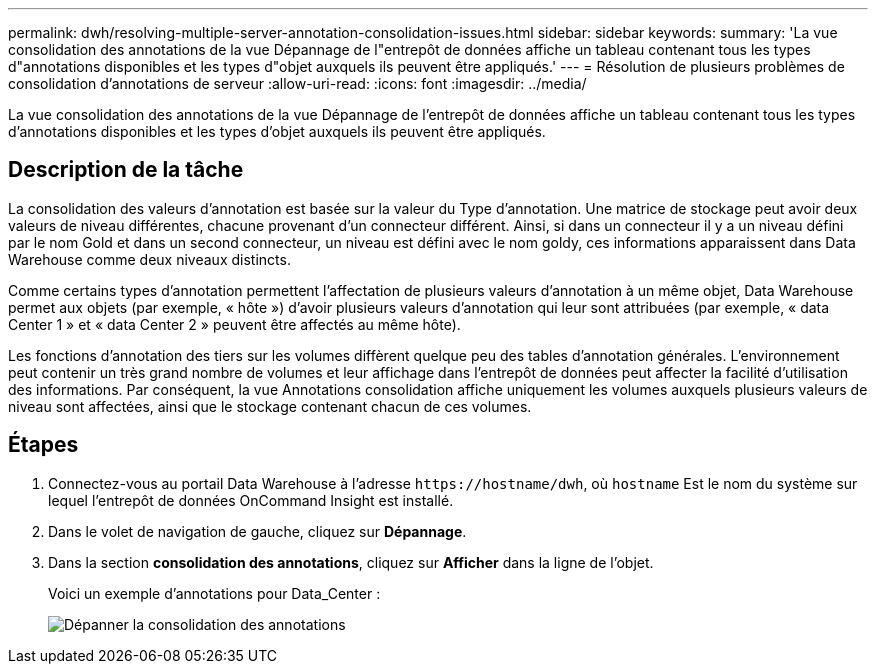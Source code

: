 ---
permalink: dwh/resolving-multiple-server-annotation-consolidation-issues.html 
sidebar: sidebar 
keywords:  
summary: 'La vue consolidation des annotations de la vue Dépannage de l"entrepôt de données affiche un tableau contenant tous les types d"annotations disponibles et les types d"objet auxquels ils peuvent être appliqués.' 
---
= Résolution de plusieurs problèmes de consolidation d'annotations de serveur
:allow-uri-read: 
:icons: font
:imagesdir: ../media/


[role="lead"]
La vue consolidation des annotations de la vue Dépannage de l'entrepôt de données affiche un tableau contenant tous les types d'annotations disponibles et les types d'objet auxquels ils peuvent être appliqués.



== Description de la tâche

La consolidation des valeurs d'annotation est basée sur la valeur du Type d'annotation. Une matrice de stockage peut avoir deux valeurs de niveau différentes, chacune provenant d'un connecteur différent. Ainsi, si dans un connecteur il y a un niveau défini par le nom Gold et dans un second connecteur, un niveau est défini avec le nom goldy, ces informations apparaissent dans Data Warehouse comme deux niveaux distincts.

Comme certains types d'annotation permettent l'affectation de plusieurs valeurs d'annotation à un même objet, Data Warehouse permet aux objets (par exemple, « hôte ») d'avoir plusieurs valeurs d'annotation qui leur sont attribuées (par exemple, « data Center 1 » et « data Center 2 » peuvent être affectés au même hôte).

Les fonctions d'annotation des tiers sur les volumes diffèrent quelque peu des tables d'annotation générales. L'environnement peut contenir un très grand nombre de volumes et leur affichage dans l'entrepôt de données peut affecter la facilité d'utilisation des informations. Par conséquent, la vue Annotations consolidation affiche uniquement les volumes auxquels plusieurs valeurs de niveau sont affectées, ainsi que le stockage contenant chacun de ces volumes.



== Étapes

. Connectez-vous au portail Data Warehouse à l'adresse `+https://hostname/dwh+`, où `hostname` Est le nom du système sur lequel l'entrepôt de données OnCommand Insight est installé.
. Dans le volet de navigation de gauche, cliquez sur *Dépannage*.
. Dans la section *consolidation des annotations*, cliquez sur *Afficher* dans la ligne de l'objet.
+
Voici un exemple d'annotations pour Data_Center :

+
image::../media/oci-dwh-troubleshooting-annotations-gif.gif[Dépanner la consolidation des annotations]


